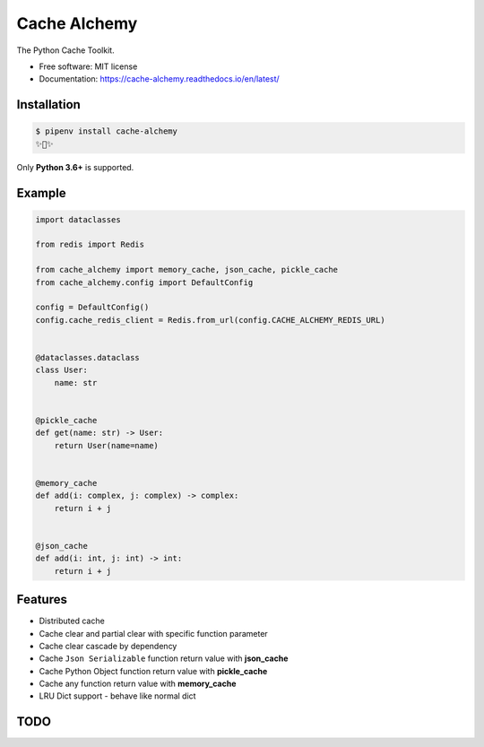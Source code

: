 ===============
Cache Alchemy
===============

.. image:: https://img.shields.io/pypi/v/cache-alchemy.svg
        :target: https://pypi.python.org/pypi/cache-alchemy

.. image:: https://github.com/GuangTianLi/cache-alchemy/workflows/test/badge.svg
        :target: https://github.com/GuangTianLi/cache-alchemy/actions

.. image:: https://readthedocs.org/projects/cache-alchemy/badge/?version=latest
        :target: https://cache-alchemy.readthedocs.io/en/latest/?badge=latest
        :alt: Documentation Status

.. image:: https://img.shields.io/pypi/pyversions/cache-alchemy.svg
        :target: https://pypi.org/project/cache-alchemy/

.. image:: https://codecov.io/gh/GuangTianLi/cache-alchemy/branch/master/graph/badge.svg
  :target: https://codecov.io/gh/GuangTianLi/cache-alchemy

.. image:: https://img.shields.io/badge/code%20style-black-000000.svg
  :target: https://github.com/psf/black



The Python Cache Toolkit.


* Free software: MIT license
* Documentation: https://cache-alchemy.readthedocs.io/en/latest/

Installation
----------------

.. code-block:: shell

    $ pipenv install cache-alchemy
    ✨🍰✨

Only **Python 3.6+** is supported.

Example
--------

.. code-block:: python

    import dataclasses

    from redis import Redis

    from cache_alchemy import memory_cache, json_cache, pickle_cache
    from cache_alchemy.config import DefaultConfig

    config = DefaultConfig()
    config.cache_redis_client = Redis.from_url(config.CACHE_ALCHEMY_REDIS_URL)


    @dataclasses.dataclass
    class User:
        name: str


    @pickle_cache
    def get(name: str) -> User:
        return User(name=name)


    @memory_cache
    def add(i: complex, j: complex) -> complex:
        return i + j


    @json_cache
    def add(i: int, j: int) -> int:
        return i + j


Features
----------

- Distributed cache
- Cache clear and partial clear with specific function parameter
- Cache clear cascade by dependency
- Cache ``Json Serializable`` function return value with **json_cache**
- Cache Python Object function return value with **pickle_cache**
- Cache any function return value with **memory_cache**
- LRU Dict support - behave like normal dict

TODO
-------
